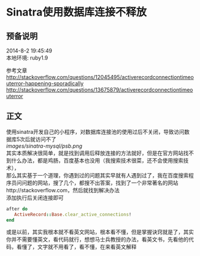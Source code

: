 #+OPTIONS: \n:t
#+STYLE: <link rel="stylesheet" type="text/css" href="/style.css" />
* Sinatra使用数据库连接不释放 
** 预备说明
   2014-8-2 19:45:49
   本地环境: ruby1.9

   参考文章
   http://stackoverflow.com/questions/12045495/activerecordconnectiontimeouterror-happening-sporadically
   http://stackoverflow.com/questions/13675879/activerecordconnectiontimeouterror
** 正文
   使用sinatra开发自己的小程序，对数据库连接池的使用过后不关闭，导致访问数据库5次后就访问不了
   [[images/sinatra-mysql/psb.png]]
   其实本质解决很简单，就是找到调用后释放连接的方法就好，但是在官方网站找不到什么办法，都是鸡肠，百度基本也没用（我搜索技术很菜，还不会使用搜索技术），
   那么其实基于一个道理，你遇到过的问题其实早就有人遇到过了，我在百度搜索程序员问问题的网站，搜了几个，都搜不出答案，找到了一个非常著名的网站http://stackoverflow.com，然后就找到解决办法
   添加执行后关闭连接即可
   #+BEGIN_SRC ruby
   after do
      ActiveRecord::Base.clear_active_connections!
   end
   #+END_SRC

   或是以前，其实我根本就不看英文网站，根本看不懂，但是掌握诀窍就是了，其实你并不需要懂英文，看代码就行，想想马士兵教授的办法，看英文书，先看他的代码，看懂了，文字就不用看了，看不懂，在来看英文解释
